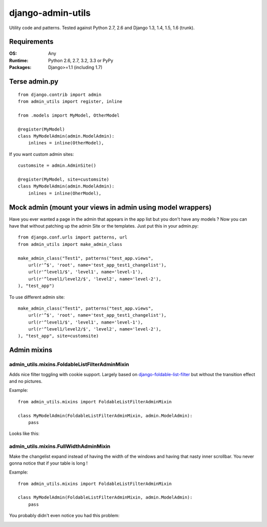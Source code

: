 ===========================
    django-admin-utils
===========================

Utility code and patterns. Tested against Python 2.7, 2.6 and Django 1.3, 1.4, 1.5, 1.6 (trunk).

.. image:: https://secure.travis-ci.org/ionelmc/django-admin-utils.png
    :alt: Build Status
    :target: http://travis-ci.org/ionelmc/django-admin-utils

.. image:: https://coveralls.io/repos/ionelmc/django-admin-utils/badge.png?branch=master
    :alt: Coverage Status
    :target: https://coveralls.io/r/ionelmc/django-admin-utils

.. image:: https://badge.fury.io/py/django-admin-utils.png
    :alt: PYPI Package
    :target: https://pypi.python.org/pypi/django-admin-utils

Requirements
============

:OS: Any
:Runtime: Python 2.6, 2.7, 3.2, 3.3 or PyPy
:Packages: Django>=1.1 (including 1.7)

Terse admin.py
==============

::

    from django.contrib import admin
    from admin_utils import register, inline

    from .models import MyModel, OtherModel

    @register(MyModel)
    class MyModelAdmin(admin.ModelAdmin):
        inlines = inline(OtherModel),

If you want custom admin sites::

    customsite = admin.AdminSite()

    @register(MyModel, site=customsite)
    class MyModelAdmin(admin.ModelAdmin):
        inlines = inline(OherModel),


Mock admin (mount your views in admin using model wrappers)
===========================================================

Have you ever wanted a page in the admin that appears in the app list but you don't have any
models ? Now you can have that without patching up the admin Site or the templates. Just put this
in your admin.py::

    from django.conf.urls import patterns, url
    from admin_utils import make_admin_class

    make_admin_class("Test1", patterns("test_app.views",
        url(r'^$', 'root', name='test_app_test1_changelist'),
        url(r'^level1/$', 'level1', name='level-1'),
        url(r'^level1/level2/$', 'level2', name='level-2'),
    ), "test_app")

To use different admin site::

    make_admin_class("Test1", patterns("test_app.views",
        url(r'^$', 'root', name='test_app_test1_changelist'),
        url(r'^level1/$', 'level1', name='level-1'),
        url(r'^level1/level2/$', 'level2', name='level-2'),
    ), "test_app", site=customsite)

Admin mixins
============

admin_utils.mixins.FoldableListFilterAdminMixin
-----------------------------------------------

Adds nice filter toggling with cookie support. Largely based on `django-foldable-list-filter
<https://bitbucket.org/Stanislas/django-foldable-list-filter>`_ but without the transition effect and no pictures.

Example::

    from admin_utils.mixins import FoldableListFilterAdminMixin

    class MyModelAdmin(FoldableListFilterAdminMixin, admin.ModelAdmin):
        pass

Looks like this:

    .. image:: docs/FoldableListFilterAdminMixin.png
       :alt: Screenshort of FoldableListFilterAdminMixin

admin_utils.mixins.FullWidthAdminMixin
--------------------------------------

Make the changelist expand instead of having the width of the windows and having that nasty inner scrollbar. You never gonna notice that if
your table is long !

Example::

    from admin_utils.mixins import FoldableListFilterAdminMixin

    class MyModelAdmin(FoldableListFilterAdminMixin, admin.ModelAdmin):
        pass

You probably didn't even notice you had this problem:

.. image:: docs/FullWidthAdminMixin.png
   :alt: Screenshort of FullWidthAdminMixin



